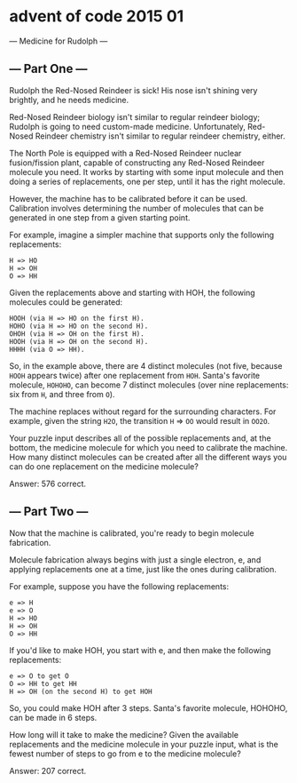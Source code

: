 * advent of code 2015 01
--- Medicine for Rudolph ---

** --- Part One ---

Rudolph the Red-Nosed Reindeer is sick! His nose isn't shining very brightly, and he needs medicine.

Red-Nosed Reindeer biology isn't similar to regular reindeer biology; Rudolph is going to need custom-made medicine. Unfortunately, Red-Nosed Reindeer chemistry isn't similar to regular reindeer chemistry, either.

The North Pole is equipped with a Red-Nosed Reindeer nuclear fusion/fission plant, capable of constructing any Red-Nosed Reindeer molecule you need. It works by starting with some input molecule and then doing a series of replacements, one per step, until it has the right molecule.

However, the machine has to be calibrated before it can be used. Calibration involves determining the number of molecules that can be generated in one step from a given starting point.

For example, imagine a simpler machine that supports only the following replacements:

#+begin_example
H => HO
H => OH
O => HH
#+end_example

Given the replacements above and starting with HOH, the following molecules could be generated:

#+begin_example
    HOOH (via H => HO on the first H).
    HOHO (via H => HO on the second H).
    OHOH (via H => OH on the first H).
    HOOH (via H => OH on the second H).
    HHHH (via O => HH).
#+end_example

So, in the example above, there are 4 distinct molecules (not five, because ~HOOH~ appears twice) after one replacement from ~HOH~. Santa's favorite molecule, ~HOHOHO~, can become 7 distinct molecules (over nine replacements: six from ~H~, and three from ~O~).

The machine replaces without regard for the surrounding characters. For example, given the string ~H2O~, the transition ~H~ => ~OO~ would result in ~OO2O~.

Your puzzle input describes all of the possible replacements and, at the bottom, the medicine molecule for which you need to calibrate the machine. How many distinct molecules can be created after all the different ways you can do one replacement on the medicine molecule?

Answer: 576 correct.

** --- Part Two ---

Now that the machine is calibrated, you're ready to begin molecule fabrication.

Molecule fabrication always begins with just a single electron, e, and applying replacements one at a time, just like the ones during calibration.

For example, suppose you have the following replacements:

#+begin_example
e => H
e => O
H => HO
H => OH
O => HH
#+end_example

If you'd like to make HOH, you start with e, and then make the following replacements:

#+begin_example
    e => O to get O
    O => HH to get HH
    H => OH (on the second H) to get HOH
#+end_example

So, you could make HOH after 3 steps. Santa's favorite molecule, HOHOHO, can be made in 6 steps.

How long will it take to make the medicine? Given the available replacements and the medicine molecule in your puzzle input, what is the fewest number of steps to go from e to the medicine molecule?

Answer: 207 correct.
